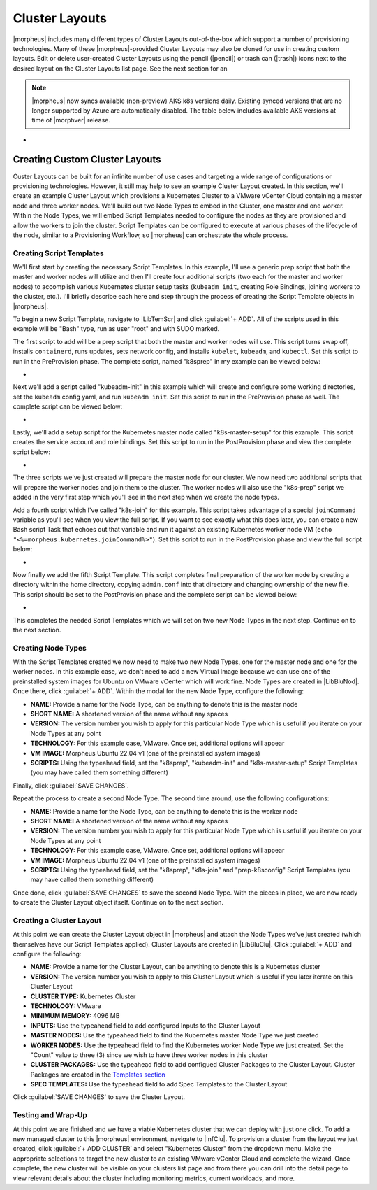 Cluster Layouts
---------------

|morpheus| includes many different types of Cluster Layouts out-of-the-box which support a number of provisioning technologies. Many of these |morpheus|-provided Cluster Layouts may also be cloned for use in creating custom layouts. Edit or delete user-created Cluster Layouts using the pencil (|pencil|) or trash can (|trash|) icons next to the desired layout on the Cluster Layouts list page. See the next section for an

.. image:: /images/provisioning/library/clusterLayouts.png

.. note:: |morpheus| now syncs available (non-preview) AKS k8s versions daily. Existing synced versions that are no longer supported by Azure are automatically disabled. The table below includes available AKS versions at time of |morphver| release.

- .. toggle-header:: :header: **List of Default System Cluster Layouts**

    .. include:: system_cluster_layouts.rst

Creating Custom Cluster Layouts
^^^^^^^^^^^^^^^^^^^^^^^^^^^^^^^

Custer Layouts can be built for an infinite number of use cases and targeting a wide range of configurations or provisioning technologies. However, it still may help to see an example Cluster Layout created. In this section, we'll create an example Cluster Layout which provisions a Kubernetes Cluster to a VMware vCenter Cloud containing a master node and three worker nodes. We'll build out two Node Types to embed in the Cluster, one master and one worker. Within the Node Types, we will embed Script Templates needed to configure the nodes as they are provisioned and allow the workers to join the cluster. Script Templates can be configured to execute at various phases of the lifecycle of the node, similar to a Provisioning Workflow, so |morpheus| can orchestrate the whole process.

Creating Script Templates
`````````````````````````

We'll first start by creating the necessary Script Templates. In this example, I'll use a generic prep script that both the master and worker nodes will utilize and then I'll create four additional scripts (two each for the master and worker nodes) to accomplish various Kubernetes cluster setup tasks (``kubeadm init``, creating Role Bindings, joining workers to the cluster, etc.). I'll briefly describe each here and step through the process of creating the Script Template objects in |morpheus|.

To begin a new Script Template, navigate to |LibTemScr| and click :guilabel:`+ ADD`. All of the scripts used in this example will be "Bash" type, run as user "root" and with SUDO marked.

The first script to add will be a prep script that both the master and worker nodes will use. This script turns swap off, installs ``containerd``, runs updates, sets network config, and installs ``kubelet``, ``kubeadm``, and ``kubectl``. Set this script to run in the PreProvision phase. The complete script, named "k8sprep" in my example can be viewed below:

- .. toggle-header:: :header: **k8sprep Script Template**

    .. code-block:: bash

      function wait_for_dpkg() {
        FRONT_END_LOCK_FILE=/var/lib/dpkg/lock-frontend
        DPKG_LOCK_FILE=/var/lib/apt/lists/lock

        echo "checking for dpkq lock existence..."
        if [ -e "$DPKG_LOCK_FILE" ]; then
          while fuser $DPKG_LOCK_FILE >/dev/null 2>&1 ; do
            echo "Waiting for lock $DPKG_LOCK_FILE..."
            sleep 1
          done
        fi
        echo "checking for dpkq lock-frontend existence..."
        if [ -e "$FRONT_END_LOCK_FILE" ]; then
          while fuser $FRONT_END_LOCK_FILE >/dev/null 2>&1 ; do
            echo "Waiting for lock $FRONT_END_LOCK_FILE..."
            sleep 1
          done
          echo "force removing lock $FRONT_END_LOCK_FILE"
          sudo rm $FRONT_END_LOCK_FILE
          sleep 5
        fi
        }
        # Swap must be turned off see https://kubernetes.io/docs/setup/production-environment/tools/kubeadm/install-kubeadm/
        sudo swapoff -a ; sudo sed -i '/ swap / s/^/#/' /etc/fstab
        # Install containerd packages from Debian sse: https://docs.docker.com/engine/install/ubuntu/
        wait_for_dpkg
        sudo apt-get update
        sudo apt-get install ca-certificates curl gnupg lsb-release -y
        sudo mkdir -m 0755 -p /etc/apt/keyrings
        sudo curl -fsSL https://download.docker.com/linux/ubuntu/gpg | sudo gpg --dearmor -o /etc/apt/keyrings/docker.gpg
        sudo mkdir -m 0755 -p /etc/apt/keyrings
        sudo curl -fsSL https://download.docker.com/linux/ubuntu/gpg | sudo gpg --dearmor -o /etc/apt/keyrings/docker.gpgsudo
        echo   "deb [arch=$(dpkg --print-architecture) signed-by=/etc/apt/keyrings/docker.gpg] https://download.docker.com/linux/ubuntu \
        $(lsb_release -cs) stable" | sudo tee /etc/apt/sources.list.d/docker.list > /dev/null
        sudo apt-get update
        # the Docker documentation advises to install the whole Docker runtime environment but containerd.io is sufficient
        sudo apt-get install containerd.io -y
        # Prepare the necessary network config see: https://kubernetes.io/docs/setup/production-environment/container-runtimes/
        sudo cat <<EOF | sudo tee /etc/modules-load.d/k8s.conf
        overlay
        br_netfilter
        EOF
        sudo modprobe overlay
        sudo modprobe br_netfilter
        sudo cat <<EOF | sudo tee /etc/sysctl.d/k8s.conf
        net.bridge.bridge-nf-call-iptables  = 1
        net.bridge.bridge-nf-call-ip6tables = 1
        net.ipv4.ip_forward                 = 1
        EOF
        # Apply sysctl params without reboot
        sudo sysctl --system
        # Install kubeadm follwing the K8s documentation: https://kubernetes.io/docs/setup/production-environment/tools/kubeadm/install-kubeadm/
        sudo apt-get install -y apt-transport-https ca-certificates curl
        sudo curl -fsSL  https://packages.cloud.google.com/apt/doc/apt-key.gpg|sudo gpg --dearmor -o /etc/apt/trusted.gpg.d/k8s.gpg
        sudo echo "deb https://apt.kubernetes.io/ kubernetes-xenial main" | sudo tee /etc/apt/sources.list.d/kubernetes.list
        sudo apt-get update
        sudo apt-get -y install -y kubelet=1.26.1-00 kubeadm=1.26.1-00 kubectl=1.26.1-00

        sudo apt-mark hold kubelet kubeadm kubectl
        # see https://github.com/etcd-io/etcd/issues/13670
        cat << EOF | sudo tee /etc/containerd/config.toml
        version = 2
        [plugins]
        [plugins."io.containerd.grpc.v1.cri"]
         [plugins."io.containerd.grpc.v1.cri".containerd]
            [plugins."io.containerd.grpc.v1.cri".containerd.runtimes]
              [plugins."io.containerd.grpc.v1.cri".containerd.runtimes.runc]
                runtime_type = "io.containerd.runc.v2"
                [plugins."io.containerd.grpc.v1.cri".containerd.runtimes.runc.options]
                  SystemdCgroup = true
        EOF
        sudo systemctl restart containerd

Next we'll add a script called "kubeadm-init" in this example which will create and configure some working directories, set the ``kubeadm`` config yaml, and run ``kubeadm init``. Set this script to run in the PreProvision phase as well. The complete script can be viewed below:

- .. toggle-header:: :header: **kubeadm-init Script Template**

    .. code-block:: bash

      mkdir -p <%=morpheus.morpheusHome%>/kube
      mkdir -p <%=morpheus.morpheusHome%>/kube/working
      mkdir -p <%=morpheus.morpheusHome%>/.kube
      sudo chown <%=morpheus.morpheusUser%>:<%=morpheus.morpheusUser%> <%=morpheus.morpheusHome%>/kube
      sudo chown <%=morpheus.morpheusUser%>:<%=morpheus.morpheusUser%> <%=morpheus.morpheusHome%>/kube/working
      cat <<EOF | sudo tee <%=morpheus.morpheusHome%>/kube/working/kubeadm-config.yaml
      # kubeadm-config.yaml
      kind: ClusterConfiguration
      apiVersion: kubeadm.k8s.io/v1beta3
      kubernetesVersion: v1.26.1
      networking:
        serviceSubnet: "10.96.0.0/16"
        podSubnet: "10.244.0.0/24"
        dnsDomain: "cluster.local"
      apiServer:
        extraArgs:
          authorization-mode: "Node,RBAC"
      clusterName: "example-cluster"
      ---
      kind: KubeletConfiguration
      apiVersion: kubelet.config.k8s.io/v1beta1
      cgroupDriver: systemd
      EOF
      sudo kubeadm init --config <%=morpheus.morpheusHome%>/kube/working/kubeadm-config.yaml
      sudo cp -i /etc/kubernetes/admin.conf <%=morpheus.morpheusHome%>/.kube/config &&
      sudo chown <%=morpheus.morpheusUser%>:<%=morpheus.morpheusUser%> <%=morpheus.morpheusHome%>/.kube/config

Lastly, we'll add a setup script for the Kubernetes master node called "k8s-master-setup" for this example. This script creates the service account and role bindings. Set this script to run in the PostProvision phase and view the complete script below:

- .. toggle-header:: :header: **k8s-master-setup Script Template**

    .. code-block:: bash

      #create a service account
      cd <%=morpheus.morpheusHome%>
      #kubectl -n kube-system create sa morpheus
      kubectl create sa morpheus
      cat <<EOF | tee <%=morpheus.morpheusHome%>/kube/morpheus-sa.yaml
      apiVersion: v1
      kind: Secret
      metadata:
        name: morpheus-token
        annotations:
          kubernetes.io/service-account.name: morpheus
      type: kubernetes.io/service-account-token
      EOF
      kubectl create clusterrolebinding serviceaccounts-cluster-admin --clusterrole=cluster-admin --group=system:serviceaccounts
      kubectl create -f <%=morpheus.morpheusHome%>/kube/morpheus-sa.yaml
      kubectl apply -f https://raw.githubusercontent.com/projectcalico/calico/v3.25.0/manifests/calico.yaml

The three scripts we've just created will prepare the master node for our cluster. We now need two additional scripts that will prepare the worker nodes and join them to the cluster. The worker nodes will also use the "k8s-prep" script we added in the very first step which you'll see in the next step when we create the node types.

Add a fourth script which I've called "k8s-join" for this example. This script takes advantage of a special ``joinCommand`` variable as you'll see when you view the full script. If you want to see exactly what this does later, you can create a new Bash script Task that echoes out that variable and run it against an existing Kubernetes worker node VM (``echo "<%=morpheus.kubernetes.joinCommand%>"``). Set this script to run in the PostProvision phase and view the full script below:

- .. toggle-header:: :header: **k8s-join Script Template**

    .. code-block:: bash

      sudo <%=morpheus.kubernetes.joinCommand%>

Now finally we add the fifth Script Template. This script completes final preparation of the worker node by creating a directory within the home directory, copying ``admin.conf`` into that directory and changing ownership of the new file. This script should be set to the PostProvision phase and the complete script can be viewed below:

- .. toggle-header:: :header: **prep-k8sconfig Script Template**

    .. code-block:: bash

      mkdir -p <%=morpheus.morpheusHome%>/.kube
      sudo cp -i /etc/kubernetes/admin.conf <%=morpheus.morpheusHome%>/.kube/config &&
      sudo chown <%=morpheus.morpheusUser%>:<%=morpheus.morpheusUser%> <%=morpheus.morpheusHome%>/.kube/config

This completes the needed Script Templates which we will set on two new Node Types in the next step. Continue on to the next section.

Creating Node Types
```````````````````

With the Script Templates created we now need to make two new Node Types, one for the master node and one for the worker nodes. In this example case, we don't need to add a new Virtual Image because we can use one of the preinstalled system images for Ubuntu on VMware vCenter which will work fine. Node Types are created in |LibBluNod|. Once there, click :guilabel:`+ ADD`. Within the modal for the new Node Type, configure the following:

- **NAME:** Provide a name for the Node Type, can be anything to denote this is the master node
- **SHORT NAME:** A shortened version of the name without any spaces
- **VERSION:** The version number you wish to apply for this particular Node Type which is useful if you iterate on your Node Types at any point
- **TECHNOLOGY:** For this example case, VMware. Once set, additional options will appear
- **VM IMAGE:** Morpheus Ubuntu 22.04 v1 (one of the preinstalled system images)
- **SCRIPTS:** Using the typeahead field, set the "k8sprep", "kubeadm-init" and "k8s-master-setup" Script Templates (you may have called them something different)

Finally, click :guilabel:`SAVE CHANGES`.

Repeat the process to create a second Node Type. The second time around, use the following configurations:

- **NAME:** Provide a name for the Node Type, can be anything to denote this is the worker node
- **SHORT NAME:** A shortened version of the name without any spaces
- **VERSION:** The version number you wish to apply for this particular Node Type which is useful if you iterate on your Node Types at any point
- **TECHNOLOGY:** For this example case, VMware. Once set, additional options will appear
- **VM IMAGE:** Morpheus Ubuntu 22.04 v1 (one of the preinstalled system images)
- **SCRIPTS:** Using the typeahead field, set the "k8sprep", "k8s-join" and "prep-k8sconfig" Script Templates (you may have called them something different)

Once done, click :guilabel:`SAVE CHANGES` to save the second Node Type. With the pieces in place, we are now ready to create the Cluster Layout object itself. Continue on to the next section.

Creating a Cluster Layout
`````````````````````````

At this point we can create the Cluster Layout object in |morpheus| and attach the Node Types we've just created (which themselves have our Script Templates applied). Cluster Layouts are created in |LibBluClu|. Click :guilabel:`+ ADD` and configure the following:

- **NAME:** Provide a name for the Cluster Layout, can be anything to denote this is a Kubernetes cluster
- **VERSION:** The version number you wish to apply to this Cluster Layout which is useful if you later iterate on this Cluster Layout
- **CLUSTER TYPE:** Kubernetes Cluster
- **TECHNOLOGY:** VMware
- **MINIMUM MEMORY:** 4096 MB
- **INPUTS:** Use the typeahead field to add configured Inputs to the Cluster Layout
- **MASTER NODES:** Use the typeahead field to find the Kubernetes master Node Type we just created
- **WORKER NODES:** Use the typeahead field to find the Kubernetes worker Node Type we just created. Set the "Count" value to three (3) since we wish to have three worker nodes in this cluster
- **CLUSTER PACKAGES:** Use the typeahead field to add configued Cluster Packages to the Cluster Layout. Cluster Packages are created in the `Templates section <https://docs.morpheusdata.com/en/latest/library/templates/templates.html>`_
- **SPEC TEMPLATES:** Use the typeahead field to add Spec Templates to the Cluster Layout

Click :guilabel:`SAVE CHANGES` to save the Cluster Layout.

Testing and Wrap-Up
```````````````````

At this point we are finished and we have a viable Kubernetes cluster that we can deploy with just one click. To add a new managed cluster to this |morpheus| environment, navigate to |InfClu|. To provision a cluster from the layout we just created, click :guilabel:`+ ADD CLUSTER` and select "Kubernetes Cluster" from the dropdown menu. Make the appropriate selections to target the new cluster to an existing VMware vCenter Cloud and complete the wizard. Once complete, the new cluster will be visible on your clusters list page and from there you can drill into the detail page to view relevant details about the cluster including monitoring metrics, current workloads, and more.
